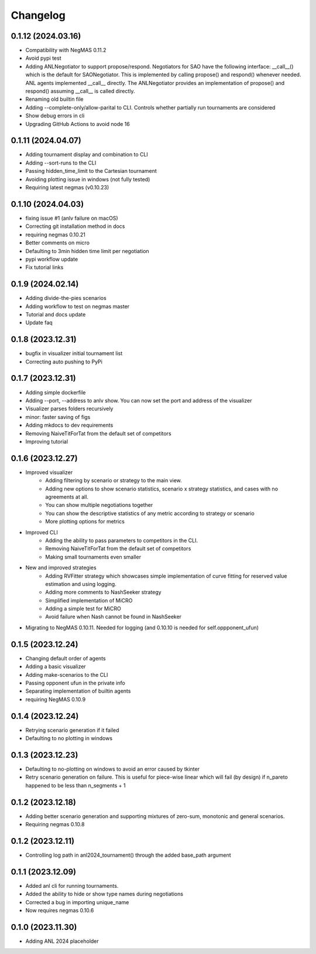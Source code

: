 Changelog
=========


0.1.12 (2024.03.16)
-------------------

* Compatibility with NegMAS 0.11.2
* Avoid pypi test
* Adding ANLNegotiator to support propose/respond. Negotiators for SAO have the following interface: __call__() which is the default for SAONegotiator. This is implemented by calling propose() and respond() whenever needed. ANL agents implemented __call__ directly. The ANLNegotiator provides an implementation of propose() and respond() assuming __call__ is called directly.
* Renaming old builtin file
* Adding --complete-only/allow-parital to CLI. Controls whether partially run tournaments are considered
* Show debug errors in cli
* Upgrading GitHub Actions to avoid node 16

0.1.11 (2024.04.07)
-------------------

* Adding tournament display and combination  to CLI
* Adding --sort-runs to the CLI
* Passing hidden_time_limit to the Cartesian tournament
* Avoiding plotting issue in windows (not fully tested)
* Requiring latest negmas (v0.10.23)

0.1.10 (2024.04.03)
-------------------

* fixing issue #1 (anlv failure on macOS)
* Correcting git installation method in docs
* requiring negmas 0.10.21
* Better comments on micro
* Defaulting to 3min hidden time limit per negotiation
* pypi workflow update
* Fix tutorial links

0.1.9 (2024.02.14)
------------------

* Adding divide-the-pies scenarios
* Adding workflow to test on negmas master
* Tutorial and docs update
* Update faq

0.1.8 (2023.12.31)
------------------

* bugfix in visualizer initial tournament list
* Correcting auto pushing to PyPi

0.1.7 (2023.12.31)
------------------

* Adding simple dockerfile
* Adding --port, --address to anlv show. You can now set the port and address of the visualizer
* Visualizer parses folders recursively
* minor: faster saving of figs
* Adding mkdocs to dev requirements
* Removing NaiveTitForTat from the default set of competitors
* Improving tutorial

0.1.6 (2023.12.27)
------------------

* Improved visualizer
    - Adding filtering by scenario or strategy to the main view.
    - Adding new options to show scenario statistics, scenario x strategy statistics, and cases with no agreements at all.
    - You can show multiple negotiations together
    - You can show the descriptive statistics of any metric according to strategy or scenario
    - More plotting options for metrics

* Improved CLI
    - Adding the ability to pass parameters to competitors in the CLI.
    - Removing NaiveTitForTat from the default set of competitors
    - Making small tournaments even smaller

* New and improved strategies
    - Adding RVFitter strategy which showcases simple implementation of curve fitting for reserved value estimation and using logging.
    - Adding more comments to NashSeeker strategy
    - Simplified implementation of MiCRO
    - Adding a simple test for MiCRO
    - Avoid failure when Nash cannot be found in NashSeeker

* Migrating to NegMAS 0.10.11. Needed for logging (and 0.10.10 is needed for self.oppponent_ufun)

0.1.5 (2023.12.24)
------------------

* Changing default order of agents
* Adding a basic visualizer
* Adding make-scenarios to the CLI
* Passing opponent ufun in the private info
* Separating implementation of builtin agents
* requiring NegMAS 0.10.9

0.1.4 (2023.12.24)
------------------

* Retrying scenario generation if it failed
* Defaulting to no plotting in windows

0.1.3 (2023.12.23)
------------------

* Defaulting to no-plotting on windows to avoid an error caused by tkinter
* Retry scenario generation on failure. This is useful for piece-wise linear which will fail (by design) if n_pareto happened to be less than n_segments + 1

0.1.2 (2023.12.18)
------------------

* Adding better scenario generation and supporting mixtures of zero-sum, monotonic and general scenarios.
* Requiring negmas 0.10.8

0.1.2 (2023.12.11)
------------------

* Controlling log path in anl2024_tournament() through the added base_path argument

0.1.1 (2023.12.09)
------------------
* Added anl cli for running tournaments.
* Added the ability to hide or show type names during negotiations
* Corrected a bug in importing unique_name
* Now requires negmas 0.10.6

0.1.0 (2023.11.30)
------------------

* Adding ANL 2024 placeholder
